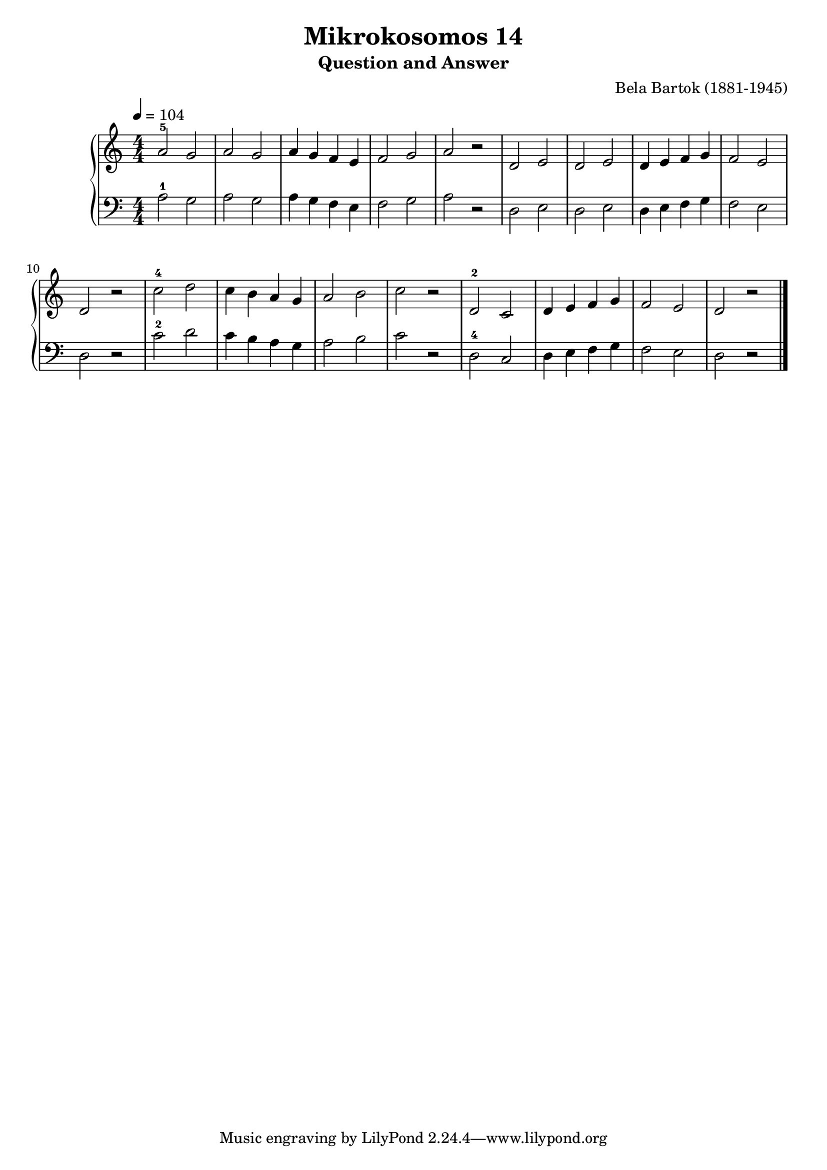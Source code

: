 \version "2.20"

\header {
  title = "Mikrokosomos 14"
  subtitle = "Question and Answer"
  composer = "Bela Bartok (1881-1945)"
  maintainer = "Tim Burgess"
  maintainerEmail = "timburgess@mac.com"
}

righthand =  {
  \key c \major
  \numericTimeSignature \time 4/4
  \clef "treble"
  \tempo 4 = 104
  \relative c'' {
  a2-5 g a g a4 g f e f2 g a r2
  d,2 e d e d4 e f g f2 e d r
  c'-4 d c4 b a g a2 b c r
  d,-2 c d4 e f g f2 e d r
   \bar "|."
  }
}

lefthand =  {
  \key c \major
  \numericTimeSignature \time 4/4
  \clef "bass"
  \relative c' {
  a2-1 g a g a4 g f e f2 g a r2
  d,2 e d e d4 e f g f2 e d r
  c'-2 d c4 b a g a2 b c r
  d,-4 c d4 e f g f2 e d r
  \bar "|."
  }
}

\score {
   \context PianoStaff << 
    \context Staff = "one" <<
      \righthand
    >>
    \context Staff = "two" <<
      \lefthand
    >>
  >>
  \layout { }
  \midi { }
}
   
